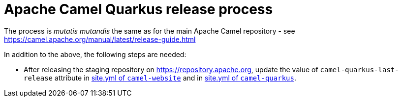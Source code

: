 [[ReleaseGuide-ReleaseGuide]]
= Apache Camel Quarkus release process

The process is _mutatis mutandis_ the same as for the main Apache Camel repository - see
https://camel.apache.org/manual/latest/release-guide.html

In addition to the above, the following steps are needed:

* After releasing the staging repository on https://repository.apache.org, update the value of `camel-quarkus-last-release`
attribute in https://github.com/apache/camel-website/blob/master/site.yml#L36[site.yml of `camel-website`] and in
https://github.com/apache/camel-quarkus/blob/master/docs/site.yml#L19[site.yml of `camel-quarkus`].
